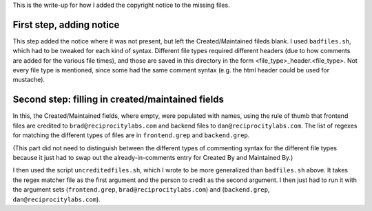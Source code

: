 ..
  Copyright (C) 2013 Google Inc., authors, and contributors <see AUTHORS file>
  Licensed under http://www.apache.org/licenses/LICENSE-2.0 <see LICENSE file>
  Created By: silas@reciprocitylabs.com
  Maintained By: silas@reciprocitylabs.com


This is the write-up for how I added the copyright notice to the missing files.

First step, adding notice
-------------------

This step added the notice where it was not present, but left the Created/Maintained fileds blank.  I used ``badfiles.sh``, which had to be tweaked for each kind of syntax.  Different file types required different headers (due to how comments are added for the various file times), and those are saved in this directory in the form <file_type>_header.<file_type>.  Not every file type is mentioned, since some had the same comment syntax (e.g. the html header could be used for mustache).

Second step: filling in created/maintained fields
-------------------

In this, the Created/Maintained fields, where empty, were populated with names, using the rule of thumb that frontend files are credited to ``brad@reciprocitylabs.com`` and backend files to ``dan@reciprocitylabs.com``.  The list of regexes for matching the different types of files are in ``frontend.grep`` and ``backend.grep``.

(This part did not need to distinguish between the different types of commenting syntax for the different file types because it just had to swap out the already-in-comments entry for Created By and Maintained By.)

I then used the script ``uncreditedfiles.sh``, which I wrote to be more generalized than ``badfiles.sh`` above. It takes the regex matcher file as the first argument and the person to credit as the second argument. I then just had to run it with the argument sets (``frontend.grep``, ``brad@reciprocitylabs.com``) and (``backend.grep``, ``dan@reciprocitylabs.com``).
